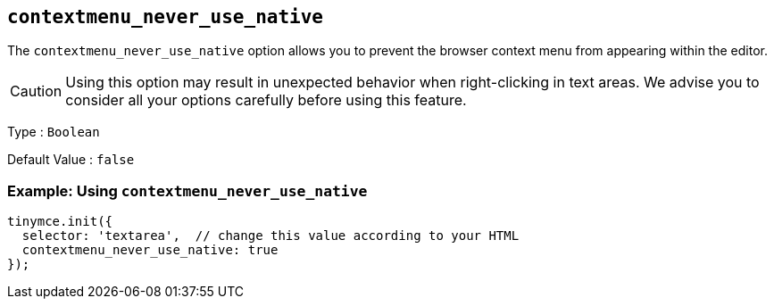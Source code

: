 [[contextmenu_never_use_native]]
== `+contextmenu_never_use_native+`

The `+contextmenu_never_use_native+` option allows you to prevent the browser context menu from appearing within the editor.

CAUTION: Using this option may result in unexpected behavior when right-clicking in text areas. We advise you to consider all your options carefully before using this feature.

Type : `+Boolean+`

Default Value : `+false+`

=== Example: Using `+contextmenu_never_use_native+`

[source,js]
----
tinymce.init({
  selector: 'textarea',  // change this value according to your HTML
  contextmenu_never_use_native: true
});
----

